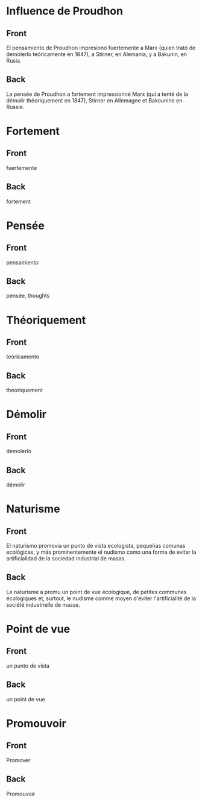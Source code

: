 * Influence de Proudhon
:PROPERTIES:
:ANKI_NOTE_TYPE: Basic
:ANKI_DECK: espagnol personnel
:ANKI_NOTE_ID: 1737940362934
:END:
** Front
El pensamiento de Proudhon impresionó fuertemente a Marx (quien trató de demolerlo teóricamente en 1847), a Stirner, en Alemania, y a Bakunin, en Rusia.

** Back
La pensée de Proudhon a fortement impressionné Marx (qui a tenté de la démolir théoriquement en 1847), Stirner en Allemagne et Bakounine en Russie.
* Fortement
:PROPERTIES:
:ANKI_NOTE_TYPE: Basic
:ANKI_NOTE_ID: 1737944322079
:END:
** Front
fuertemente
** Back
fortement
* Pensée
:PROPERTIES:
:ANKI_NOTE_TYPE: Basic
:ANKI_NOTE_ID: 1737944193727
:END:
** Front
pensamiento
** Back
pensée, thoughts
* Théoriquement
:PROPERTIES:
:ANKI_NOTE_TYPE: Basic
:ANKI_NOTE_ID: 1737944321977
:END:
** Front
teóricamente
** Back
théoriquement
* Démolir
:PROPERTIES:
:ANKI_NOTE_TYPE: Basic
:ANKI_NOTE_ID: 1737944322029
:END:
** Front
demolerlo
** Back
démolir
* Naturisme
:PROPERTIES:
:ANKI_NOTE_TYPE: Basic
:ANKI_DECK: espagnol personnel
:ANKI_NOTE_ID: 1737948086483
:END:
** Front
El naturismo promovía un punto de vista ecologista, pequeñas comunas ecológicas, y más prominentemente el nudismo como una forma de evitar la artificialidad de la sociedad industrial de masas.
** Back
Le naturisme a promu un point de vue écologique, de petites communes écologiques et, surtout, le nudisme comme moyen d'éviter l'artificialité de la société industrielle de masse.
* Point de vue
:PROPERTIES:
:ANKI_NOTE_TYPE: Basic
:ANKI_DECK: espagnol personnel
:ANKI_NOTE_ID: 1737948127902
:END:
** Front
un punto de vista
** Back
un point de vue
* Promouvoir
:PROPERTIES:
:ANKI_NOTE_TYPE: Basic
:ANKI_DECK: espagnol personnel
:ANKI_NOTE_ID: 1737948301979
:END:
** Front
Promover
** Back
Promouvoir
